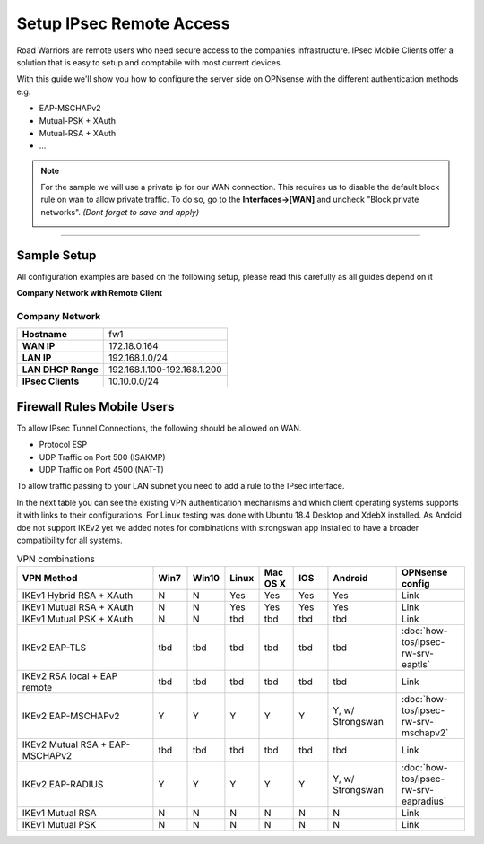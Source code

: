 =========================
Setup IPsec Remote Access
=========================
Road Warriors are remote users who need secure access to the companies infrastructure.
IPsec Mobile Clients offer a solution that is easy to setup and comptabile with most current devices.

With this guide we'll show you how to configure the server side on OPNsense with the different
authentication methods e.g.

* EAP-MSCHAPv2
* Mutual-PSK + XAuth
* Mutual-RSA + XAuth
* ...


.. Note::

   For the sample we will use a private ip for our WAN connection.
   This requires us to disable the default block rule on wan to allow private traffic.
   To do so, go to the **Interfaces->[WAN]** and uncheck "Block private networks".
   *(Dont forget to save and apply)*

   .. image:: images/block_private_networks.png

-----------------------------

------------
Sample Setup
------------
All configuration examples are based on the following setup, please read this carefully
as all guides depend on it

**Company Network with Remote Client**

.. nwdiag::
  :scale: 100%

    nwdiag {

      span_width = 90;
      node_width = 180;
      Internet [shape = "cisco.cloud"];
      fileserver [label="File Server",shape="cisco.fileserver",address="192.168.1.10"];
      fileserver -- switchlan;

      network LAN {
        switchlan [label="",shape = "cisco.workgroup_switch"];
        label = " LAN";
        address ="192.168.1.1.x/24";
        fw1 [address="192.168.1.1/24"];
      }

      network WAN  {
        label = " WAN";
        fw1 [shape = "cisco.firewall", address="172.18.0.164"];
        Internet;
      }

      network Remote {
          Internet;
          laptop [address="172.10.10.55 (WANIP),10.10.0.1 (IPsec)",label="Remote User",shape="cisco.laptop"];
      }
    }

Company Network
---------------
==================== =============================
 **Hostname**         fw1
 **WAN IP**           172.18.0.164
 **LAN IP**           192.168.1.0/24
 **LAN DHCP Range**   192.168.1.100-192.168.1.200
 **IPsec Clients**    10.10.0.0/24
==================== =============================


---------------------------
Firewall Rules Mobile Users
---------------------------
To allow IPsec Tunnel Connections, the following should be allowed on WAN.

* Protocol ESP
* UDP Traffic on Port 500 (ISAKMP)
* UDP Traffic on Port 4500 (NAT-T)

.. image:: images/ipsec_wan_rules.png
    :width: 100%

To allow traffic passing to your LAN subnet you need to add a rule to the IPsec
interface.

.. image:: images/ipsec_ipsec_lan_rule.png
    :width: 100%


In the next table you can see the existing VPN authentication mechanisms and which client 
operating systems supports it with links to their configurations.
For Linux testing was done with Ubuntu 18.4 Desktop and XdebX installed. 
As Andoid doe not support IKEv2 yet we added notes for combinations with strongswan
app installed to have a broader compatibility for all systems.

.. csv-table:: VPN combinations
   :header: "VPN Method", "Win7", "Win10", "Linux", "Mac OS X", "IOS", "Android", "OPNsense config"
   :widths: 40, 10, 10, 10, 10, 10, 20, 20

   "IKEv1 Hybrid RSA + XAuth","N","N","Yes","Yes","Yes","Yes","Link"
   "IKEv1 Mutual RSA + XAuth","N","N","Yes","Yes","Yes","Yes","Link"
   "IKEv1 Mutual PSK + XAuth","N","N","tbd","tbd","tbd","tbd","Link"
   "IKEv2 EAP-TLS","tbd","tbd","tbd","tbd","tbd","tbd",":doc:`how-tos/ipsec-rw-srv-eaptls`"
   "IKEv2 RSA local + EAP remote","tbd","tbd","tbd","tbd","tbd","tbd","Link"
   "IKEv2 EAP-MSCHAPv2","Y","Y","Y","Y","Y","Y, w/ Strongswan",":doc:`how-tos/ipsec-rw-srv-mschapv2`"
   "IKEv2 Mutual RSA + EAP-MSCHAPv2","tbd","tbd","tbd","tbd","tbd","tbd","Link"
   "IKEv2 EAP-RADIUS","Y","Y","Y","Y","Y","Y, w/ Strongswan",":doc:`how-tos/ipsec-rw-srv-eapradius`"
   "IKEv1 Mutual RSA","N","N","N","N","N","N","Link"
   "IKEv1 Mutual PSK","N","N","N","N","N","N","Link"

